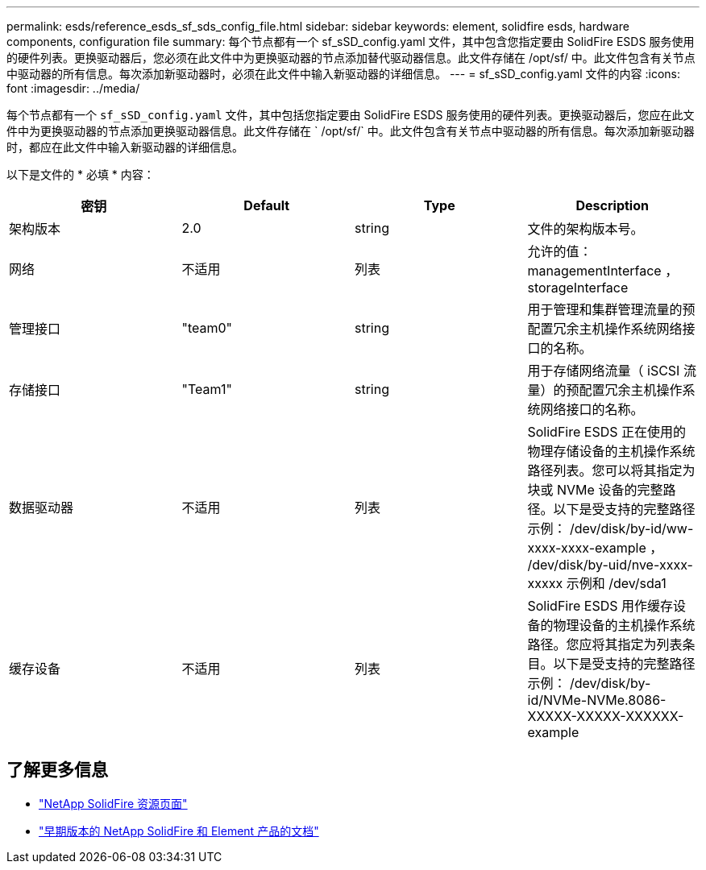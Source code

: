 ---
permalink: esds/reference_esds_sf_sds_config_file.html 
sidebar: sidebar 
keywords: element, solidfire esds, hardware components, configuration file 
summary: 每个节点都有一个 sf_sSD_config.yaml 文件，其中包含您指定要由 SolidFire ESDS 服务使用的硬件列表。更换驱动器后，您必须在此文件中为更换驱动器的节点添加替代驱动器信息。此文件存储在 /opt/sf/ 中。此文件包含有关节点中驱动器的所有信息。每次添加新驱动器时，必须在此文件中输入新驱动器的详细信息。 
---
= sf_sSD_config.yaml 文件的内容
:icons: font
:imagesdir: ../media/


[role="lead"]
每个节点都有一个 `sf_sSD_config.yaml` 文件，其中包括您指定要由 SolidFire ESDS 服务使用的硬件列表。更换驱动器后，您应在此文件中为更换驱动器的节点添加更换驱动器信息。此文件存储在 ` /opt/sf/` 中。此文件包含有关节点中驱动器的所有信息。每次添加新驱动器时，都应在此文件中输入新驱动器的详细信息。

以下是文件的 * 必填 * 内容：

[cols="4*"]
|===
| 密钥 | Default | Type | Description 


 a| 
架构版本
 a| 
2.0
 a| 
string
 a| 
文件的架构版本号。



 a| 
网络
 a| 
不适用
 a| 
列表
 a| 
允许的值： managementInterface ， storageInterface



 a| 
管理接口
 a| 
"team0"
 a| 
string
 a| 
用于管理和集群管理流量的预配置冗余主机操作系统网络接口的名称。



 a| 
存储接口
 a| 
"Team1"
 a| 
string
 a| 
用于存储网络流量（ iSCSI 流量）的预配置冗余主机操作系统网络接口的名称。



 a| 
数据驱动器
 a| 
不适用
 a| 
列表
 a| 
SolidFire ESDS 正在使用的物理存储设备的主机操作系统路径列表。您可以将其指定为块或 NVMe 设备的完整路径。以下是受支持的完整路径示例： /dev/disk/by-id/ww-xxxx-xxxx-example ， /dev/disk/by-uid/nve-xxxx-xxxxx 示例和 /dev/sda1



 a| 
缓存设备
 a| 
不适用
 a| 
列表
 a| 
SolidFire ESDS 用作缓存设备的物理设备的主机操作系统路径。您应将其指定为列表条目。以下是受支持的完整路径示例： /dev/disk/by-id/NVMe-NVMe.8086-XXXXX-XXXXX-XXXXXX-example

|===


== 了解更多信息

* https://www.netapp.com/data-storage/solidfire/documentation/["NetApp SolidFire 资源页面"^]
* https://docs.netapp.com/sfe-122/topic/com.netapp.ndc.sfe-vers/GUID-B1944B0E-B335-4E0B-B9F1-E960BF32AE56.html["早期版本的 NetApp SolidFire 和 Element 产品的文档"^]


